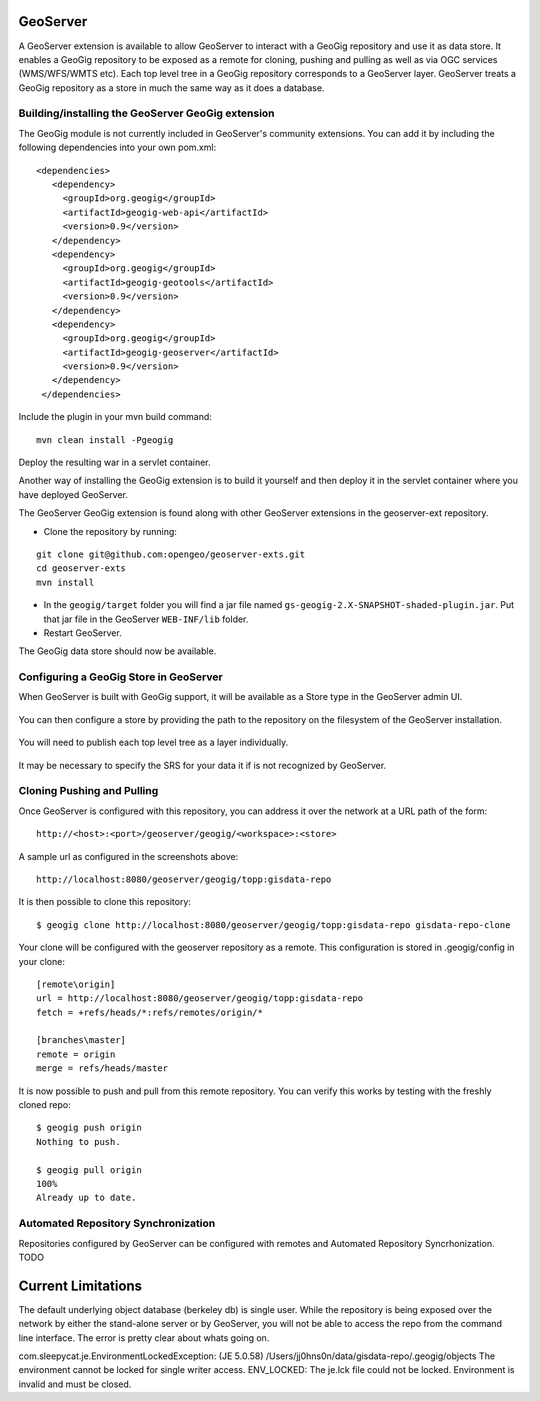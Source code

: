 .. _geoserver_ui:

GeoServer
=========

A GeoServer extension is available to allow GeoServer to interact with a GeoGig repository and use it as data store. It enables a GeoGig repository to be exposed as a remote for cloning, pushing and pulling as well as via OGC services (WMS/WFS/WMTS etc). Each top level tree in a GeoGig repository corresponds to a GeoServer layer. GeoServer treats a GeoGig repository as a store in much the same way as it does a database.

Building/installing the GeoServer GeoGig extension
----------------------------------------------------


The GeoGig module is not currently included in GeoServer's community extensions. You can add it by including the following dependencies into your own pom.xml::

     <dependencies>
        <dependency>
          <groupId>org.geogig</groupId>
          <artifactId>geogig-web-api</artifactId>
          <version>0.9</version>
        </dependency>
        <dependency>
          <groupId>org.geogig</groupId>
          <artifactId>geogig-geotools</artifactId>
          <version>0.9</version>
        </dependency>
        <dependency>
          <groupId>org.geogig</groupId>
          <artifactId>geogig-geoserver</artifactId>
          <version>0.9</version>
        </dependency>
      </dependencies>

Include the plugin in your mvn build command::

    mvn clean install -Pgeogig

Deploy the resulting war in a servlet container.

Another way of installing the GeoGig extension is to build it yourself and then deploy it in the servlet container where you have deployed GeoServer.

The GeoServer GeoGig extension is found along with other GeoServer extensions in the geoserver-ext repository. 

- Clone the repository by running:

::

    git clone git@github.com:opengeo/geoserver-exts.git
    cd geoserver-exts
    mvn install


- In the ``geogig/target`` folder you will find a jar file named  ``gs-geogig-2.X-SNAPSHOT-shaded-plugin.jar``. Put that jar file in the GeoServer ``WEB-INF/lib`` folder. 

- Restart GeoServer.

The GeoGig data store should now be available.



Configuring a GeoGig Store in GeoServer
---------------------------------------

When GeoServer is built with GeoGig support, it will be available as a Store type in the GeoServer admin UI.

.. figure:: ../img/geogig-store.png

You can then configure a store by providing the path to the repository on the filesystem of the GeoServer installation. 

.. figure:: ../img/configure-geogig-repo-store.png

You will need to publish each top level tree as a layer individually.

.. figure:: ../img/geogig-publish-layer.png

It may be necessary to specify the SRS for your data it if is not recognized by GeoServer.

.. figure:: ../img/configure-layer-declared-srs.png


Cloning Pushing and Pulling
---------------------------

Once GeoServer is configured with this repository, you can address it over the network at a URL path of the form:: 

    http://<host>:<port>/geoserver/geogig/<workspace>:<store>

A sample url as configured in the screenshots above::

    http://localhost:8080/geoserver/geogig/topp:gisdata-repo

It is then possible to clone this repository::

    $ geogig clone http://localhost:8080/geoserver/geogig/topp:gisdata-repo gisdata-repo-clone

Your clone will be configured with the geoserver repository as a remote. This configuration is stored in .geogig/config in your clone::

    [remote\origin]
    url = http://localhost:8080/geoserver/geogig/topp:gisdata-repo
    fetch = +refs/heads/*:refs/remotes/origin/*
    
    [branches\master]
    remote = origin
    merge = refs/heads/master

It is now possible to push and pull from this remote repository. You can verify this works by testing with the freshly cloned repo::

    $ geogig push origin
    Nothing to push.
    
    $ geogig pull origin
    100%
    Already up to date.

Automated Repository Synchronization
------------------------------------

Repositories configured by GeoServer can be configured with remotes and Automated Repository Syncrhonization. TODO


Current Limitations
===================

The default underlying object database (berkeley db) is single user. While the repository is being exposed over the network by either the stand-alone server or by GeoServer, you will not be able to access the repo from the command line interface. The error is pretty clear about whats going on. 

com.sleepycat.je.EnvironmentLockedException: (JE 5.0.58) /Users/jj0hns0n/data/gisdata-repo/.geogig/objects The environment cannot be locked for single writer access. ENV_LOCKED: The je.lck file could not be locked. Environment is invalid and must be closed.
